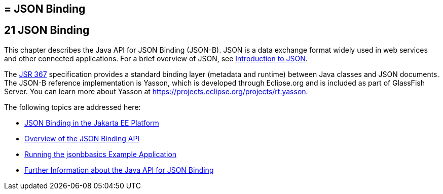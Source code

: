## = JSON Binding

[[json-binding]]
21 JSON Binding
---------------

This chapter describes the Java API for JSON Binding (JSON-B). JSON is a data exchange format widely used
in web services and other connected applications. For a brief overview of JSON, see
link:jsonp001.html#introduction-to-json[Introduction to JSON].

The link:https://jcp.org/en/jsr/detail?id=367[JSR 367] specification provides a standard
binding layer (metadata and runtime) between Java classes and JSON documents. The JSON-B reference
implementation is Yasson, which is developed through Eclipse.org and is included as part of GlassFish Server.
You can learn more about Yasson at https://projects.eclipse.org/projects/rt.yasson.

The following topics are addressed here:

* link:jsonb001.html#json-binding-in-the-jakarta-ee-platform[JSON Binding in the Jakarta EE Platform]
* link:jsonb002.html#overview-of-the-json-binding-api[Overview of the JSON Binding API]
* link:jsonb003.html#running-the-jsonbbasics-example-application[Running the jsonbbasics Example Application]
* link:jsonb004.html#further-information-about-the-java-api-for-json-binding[Further Information about the Java API for JSON Binding]
